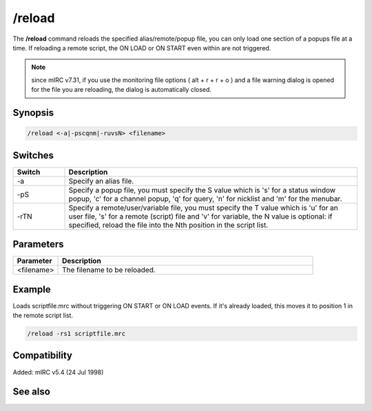 /reload
=======

The **/reload** command reloads the specified alias/remote/popup file, you can only load one section of a popups file at a time. If reloading a remote script, the ON LOAD or ON START even within are not triggered.

.. note:: since mIRC v7.31, if you use the monitoring file options ( alt + r + r + o ) and a file warning dialog is opened for the file you are reloading, the dialog is automatically closed.

Synopsis
--------

.. code:: text

    /reload <-a|-pscqnm|-ruvsN> <filename>

Switches
--------

.. list-table::
    :widths: 15 85
    :header-rows: 1

    * - Switch
      - Description
    * - -a
      - Specify an alias file.
    * - -pS
      - Specify a popup file, you must specify the S value which is 's' for a status window popup, 'c' for a channel popup, 'q' for query, 'n' for nicklist and 'm' for the menubar.
    * - -rTN
      - Specify a remote/user/variable file, you must specify the T value which is 'u' for an user file, 's' for a remote (script) file and 'v' for variable, the N value is optional: if specified, reload the file into the Nth position in the script list.

Parameters
----------

.. list-table::
    :widths: 15 85
    :header-rows: 1

    * - Parameter
      - Description
    * - <filename>
      - The filename to be reloaded.

Example
-------

Loads scriptfile.mrc without triggering ON START or ON LOAD events. If it's already loaded, this moves it to position 1 in the remote script list.

.. code:: text

    /reload -rs1 scriptfile.mrc

Compatibility
-------------

Added: mIRC v5.4 (24 Jul 1998)

See also
--------

.. hlist::
    :columns: 4

    * :doc: `/load </commands/load>`
    * :doc: `on load </events/on_load>`
    * :doc: `on start </events/on_start>`
